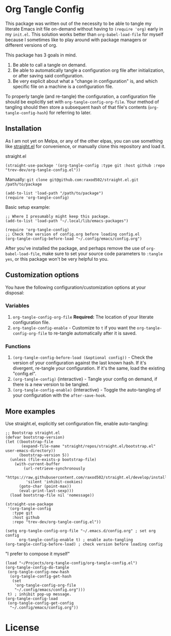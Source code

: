 * Org Tangle Config
This package was written out of the necessity to be able to tangle my literate Emacs init file on-demand without having to =(require 'org)= early in my =init.el=. This solution works better than =org-babel-load-file= for myself because I sometimes like to play around with package managers or different versions of org.

This package has 3 goals in mind.

1. Be able to call a tangle on demand.
2. Be able to automatically tangle a configuration org file after initialization, or after saving said configuration.
3. Be very explicit about what a "change in configuration" is, and which specific file on a machine is a configuration file.

To properly tangle (and re-tangle) the configuration, a configuration file should be explicitly set  with =org-tangle-config-org-file=. Your method of tangling should then store a subsequent hash of that file's contents (=org-tangle-config-hash=) for referring to later.

** Installation
As I am not yet on Melpa, or any of the other elpas, you can use something like [[https://github.com/raxod502/straight.el][straight.el]] for convenience, or manually clone this repository and load it.

straight.el
#+begin_src elisp
(straight-use-package '(org-tangle-config :type git :host github :repo "trev-dev/org-tangle-config.el"))
#+end_src

Manually:
=git clone git@github.com:raxod502/straight.el.git /path/to/package=
#+begin_src elisp
(add-to-list 'load-path "/path/to/package")
(require 'org-tangle-config)
#+end_src

Basic setup example:
#+begin_src elisp
;; Where I presumably might keep this package.
(add-to-list 'load-path "~/.local/lib/emacs-packages")

(require 'org-tangle-config)
;; Check the version of config.org before loading config.el
(org-tangle-config-before-load "~/.config/emacs/config.org")
#+end_src

After you've installed the package, and perhaps remove the use of =org-babel-load-file=, make sure to set your source code parameters to =:tangle yes=, or this package won't be very helpful to you.

** Customization options
You have the following configuration/customization options at your disposal:

*** Variables
1. =org-tangle-config-org-file= *Required:* The location of your literate configuration file.
2. =org-tangle-config-enable= - Customize to =t= if you want the =org-tangle-config-org-file= to re-tangle automatically after it is saved.
*** Functions
1. =(org-tangle-config-before-load (&optional config))= - Check the version of your configuration against the last known hash. If it's divergent, re-tangle your configuration. If it's the same, load the existing "config.el".
2. =(org-tangle-config)= {interactive} - Tangle your config on demand, if there is a new version to be tangled.
3. =(org-tangle-config-enable)= {interactive} - Toggle the auto-tangling of your configuration with the =after-save-hook=.

** More examples
Use straight.el, explicitly set configuration file, enable auto-tangling:
#+begin_src elisp
;; Bootstrap straight.el
(defvar bootstrap-version)
(let ((bootstrap-file
       (expand-file-name "straight/repos/straight.el/bootstrap.el" user-emacs-directory))
      (bootstrap-version 5))
  (unless (file-exists-p bootstrap-file)
    (with-current-buffer
        (url-retrieve-synchronously
         "https://raw.githubusercontent.com/raxod502/straight.el/develop/install.el"
         'silent 'inhibit-cookies)
      (goto-char (point-max))
      (eval-print-last-sexp)))
  (load bootstrap-file nil 'nomessage))

(straight-use-package
 '(org-tangle-config
   :type git
   :host github
   :repo "trev-dev/org-tangle-config.el"))

(setq org-tangle-config-org-file "~/.emacs.d/config.org" ; set org config
      org-tangle-config-enable t) ; enable auto-tangling
(org-tangle-config-before-load) ; check version before loading config
#+end_src

"I prefer to compose it myself"
#+begin_src elisp
(load "~/Projects/org-tangle-config/org-tangle-config.el")
(org-tangle-config-do-tangle
 (org-tangle-config-new-hash
  (org-tangle-config-get-hash
   (set
    'org-tangle-config-org-file
    "~/.config/emacs/config.org")))
 t) ; inhibit pop-up message.
(org-tangle-config-load
 (org-tangle-config-get-config
  "~/.config/emacs/config.org"))
#+end_src

* License
[[file:license.txt][file:gplv3.png]]

